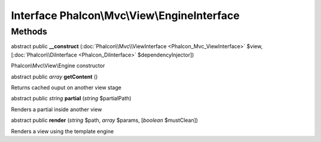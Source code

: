 Interface **Phalcon\\Mvc\\View\\EngineInterface**
=================================================

Methods
---------

abstract public  **__construct** (:doc:`Phalcon\\Mvc\\ViewInterface <Phalcon_Mvc_ViewInterface>` $view, [:doc:`Phalcon\\DiInterface <Phalcon_DiInterface>` $dependencyInjector])

Phalcon\\Mvc\\View\\Engine constructor



abstract public *array*  **getContent** ()

Returns cached ouput on another view stage



abstract public *string*  **partial** (*string* $partialPath)

Renders a partial inside another view



abstract public  **render** (*string* $path, *array* $params, [*boolean* $mustClean])

Renders a view using the template engine



